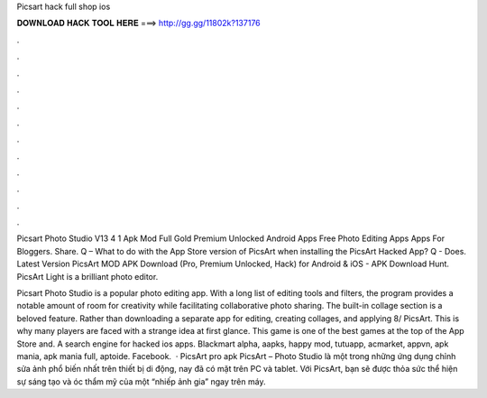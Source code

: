 Picsart hack full shop ios



𝐃𝐎𝐖𝐍𝐋𝐎𝐀𝐃 𝐇𝐀𝐂𝐊 𝐓𝐎𝐎𝐋 𝐇𝐄𝐑𝐄 ===> http://gg.gg/11802k?137176



.



.



.



.



.



.



.



.



.



.



.



.

Picsart Photo Studio V13 4 1 Apk Mod Full Gold Premium Unlocked Android Apps Free Photo Editing Apps Apps For Bloggers. Share. Q – What to do with the App Store version of PicsArt when installing the PicsArt Hacked App? Q - Does. Latest Version PicsArt MOD APK Download (Pro, Premium Unlocked, Hack) for Android & iOS - APK Download Hunt. PicsArt Light is a brilliant photo editor.

Picsart Photo Studio is a popular photo editing app. With a long list of editing tools and filters, the program provides a notable amount of room for creativity while facilitating collaborative photo sharing. The built-in collage section is a beloved feature. Rather than downloading a separate app for editing, creating collages, and applying 8/ PicsArt. This is why many players are faced with a strange idea at first glance. This game is one of the best games at the top of the App Store and. A search engine for hacked ios apps. Blackmart alpha, aapks, happy mod, tutuapp, acmarket, appvn, apk mania, apk mania full, aptoide. Facebook.  · PicsArt pro apk PicsArt – Photo Studio là một trong những ứng dụng chỉnh sửa ảnh phổ biến nhất trên thiết bị di động, nay đã có mặt trên PC và tablet. Với PicsArt, bạn sẽ được thỏa sức thể hiện sự sáng tạo và óc thẩm mỹ của một “nhiếp ảnh gia” ngay trên máy.

